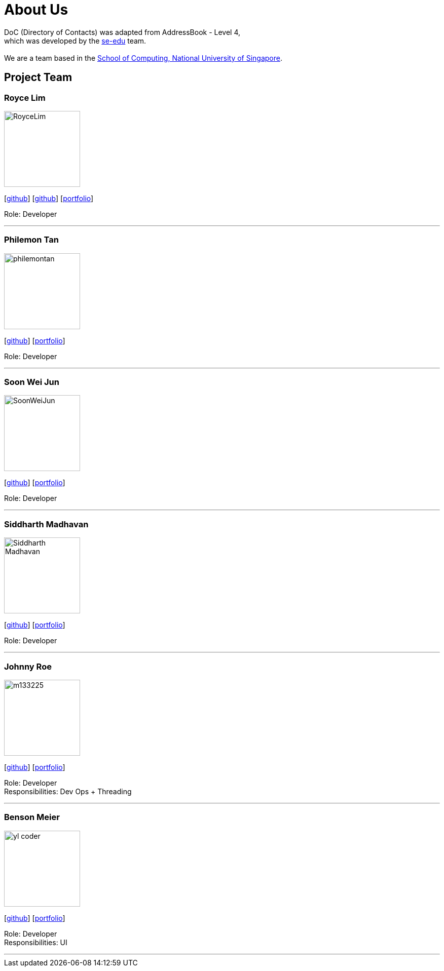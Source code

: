 = About Us
:relfileprefix: team/
ifdef::env-github,env-browser[:outfilesuffix: .adoc]
:imagesDir: images
:stylesDir: stylesheets

DoC (Directory of Contacts) was adapted from AddressBook - Level 4, +
which was developed by the https://se-edu.github.io/docs/Team.html[se-edu] team. +
{empty} +
We are a team based in the http://www.comp.nus.edu.sg[School of Computing, National University of Singapore].

== Project Team

=== Royce Lim
image::RoyceLim.jpg[width="150", align="left"]
{empty}[https://github.com/royceljh[github]] [https://github.com/damithc[github]] [<<royceljh#, portfolio>>]

Role: Developer

'''

=== Philemon Tan
image::philemontan.png[width="150", align="left"]
{empty}[https://github.com/philemontan[github]] [<<philemontan#, portfolio>>]

Role: Developer

'''

=== Soon Wei Jun
image::SoonWeiJun.jpg[width="150", align="left"]
{empty}[https://github.com/soonwj[github]] [<<soonwj#, portfolio>>]

Role: Developer

'''

=== Siddharth Madhavan
image::Siddharth_Madhavan.jpg[width="150", align="left"]
{empty}[http://github.com/sidhmads[github]] [<<sidhmads#, portfolio>>]

Role: Developer

'''

=== Johnny Roe
image::m133225.jpg[width="150", align="left"]
{empty}[http://github.com/m133225[github]] [<<johndoe#, portfolio>>]

Role: Developer +
Responsibilities: Dev Ops + Threading

'''

=== Benson Meier
image::yl_coder.jpg[width="150", align="left"]
{empty}[http://github.com/yl-coder[github]] [<<johndoe#, portfolio>>]

Role: Developer +
Responsibilities: UI

'''
